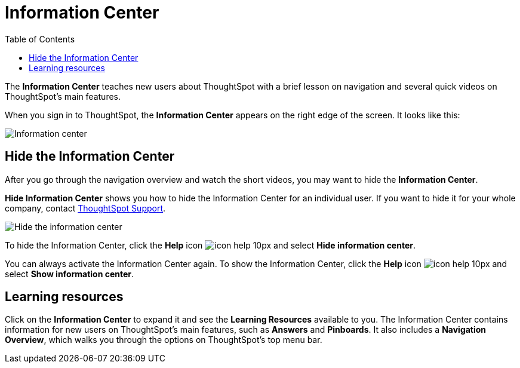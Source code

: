 = Information Center
:last_updated: 9/22/2020
:permalink: /:collection/:path.html
:sidebar: mydoc_sidebar
:summary: The Information Center teaches new users to navigate and understand ThoughtSpot.
:toc: false

The *Information Center* teaches new users about ThoughtSpot with a brief lesson on navigation and several quick videos on ThoughtSpot's main features.

When you sign in to ThoughtSpot, the *Information Center* appears on the right edge of the screen.
It looks like this:

image::information-center.png[Information center]

[#hide-getting-started-menu]
== Hide the Information Center

After you go through the navigation overview and watch the short videos, you may want to hide the *Information Center*.

*Hide Information Center* shows you how to hide the Information Center for an individual user.
If you want to hide it for your whole company, contact xref:contact.adoc[ThoughtSpot Support].

image::information-center-hide.png[Hide the information center]

To hide the Information Center, click the *Help* icon image:icon-help-10px.png[] and select *Hide information center*.

You can always activate the Information Center again.
To show the Information Center, click the *Help* icon image:icon-help-10px.png[] and select *Show information center*.

== Learning resources

Click on the *Information Center* to expand it and see the *Learning Resources* available to you.
The Information Center contains information for new users on ThoughtSpot's main features, such as *Answers* and *Pinboards*.
It also includes a *Navigation Overview*, which walks you through the options on ThoughtSpot's top menu bar.
